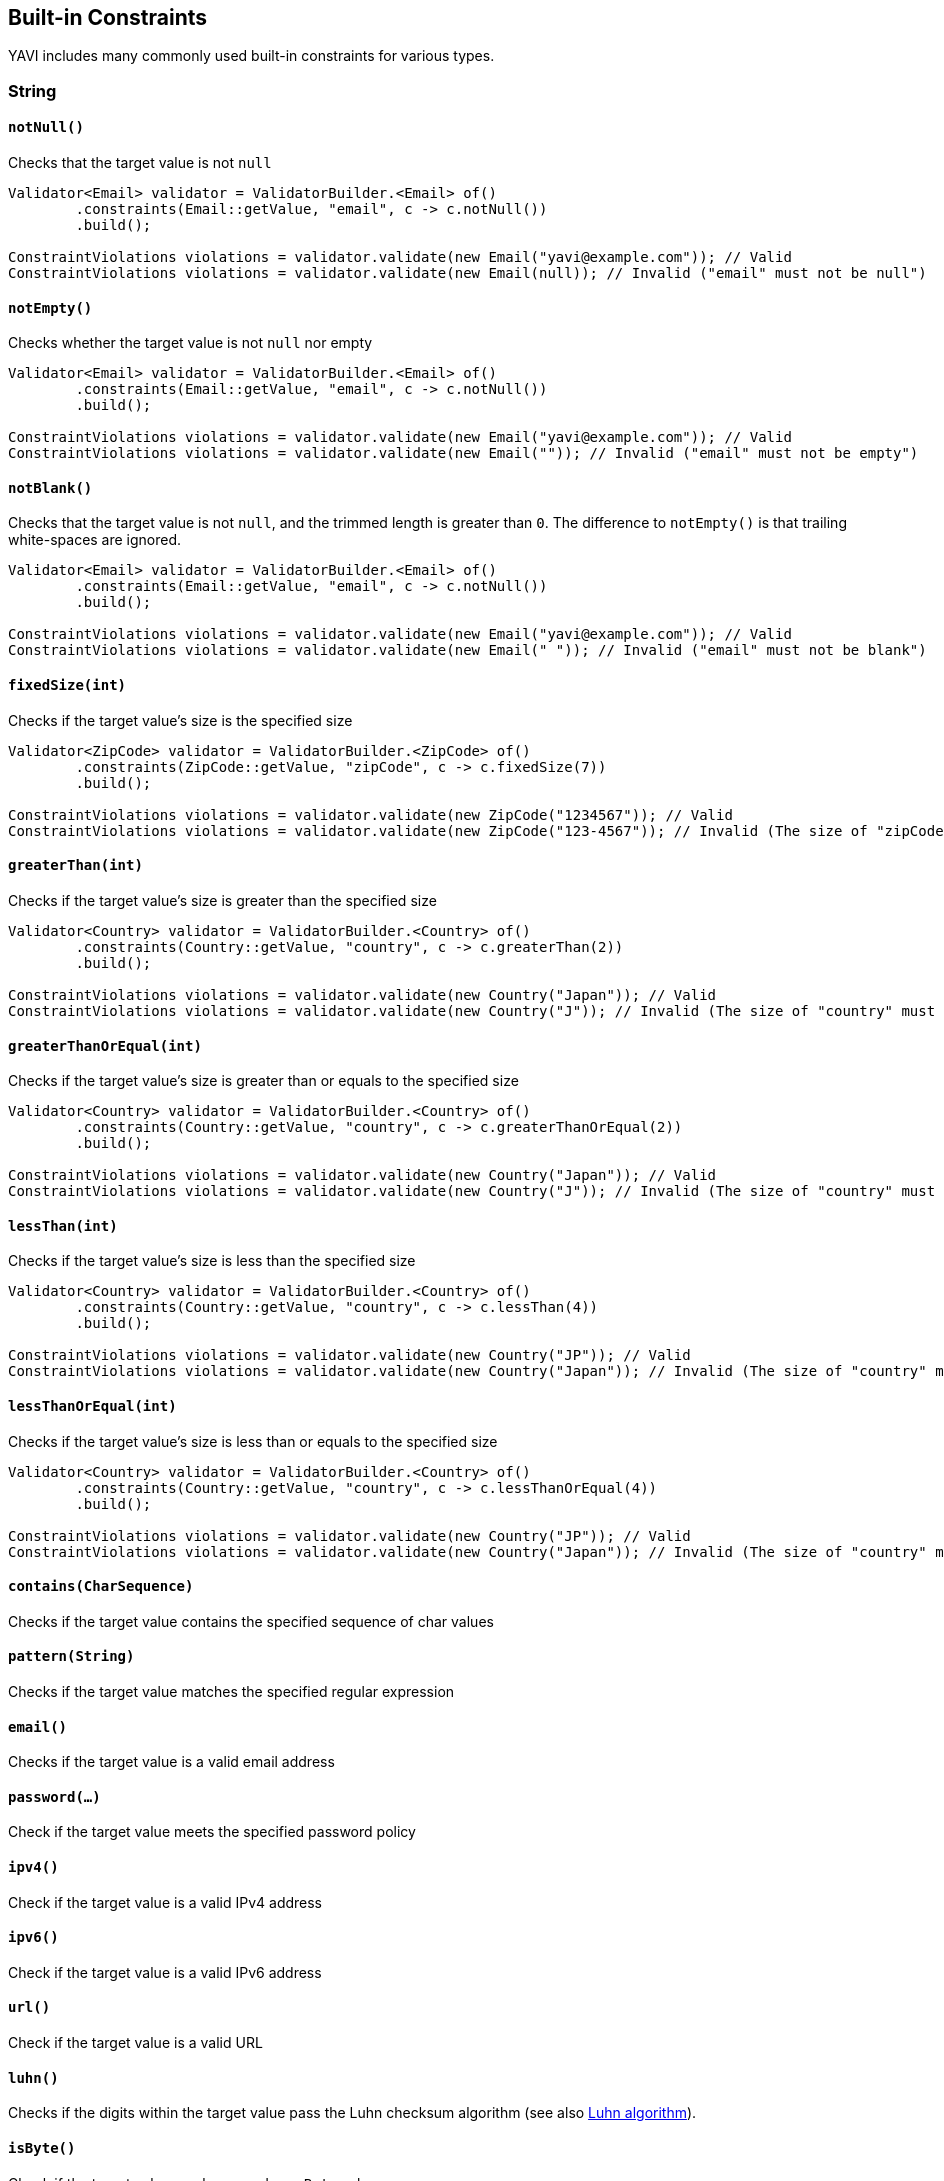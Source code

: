 [[built-in-constraints]]
== Built-in Constraints

YAVI includes many commonly used built-in constraints for various types.

=== String

==== `notNull()`

Checks that the target value is not `null`

[source,java]
----
Validator<Email> validator = ValidatorBuilder.<Email> of()
        .constraints(Email::getValue, "email", c -> c.notNull())
        .build();

ConstraintViolations violations = validator.validate(new Email("yavi@example.com")); // Valid
ConstraintViolations violations = validator.validate(new Email(null)); // Invalid ("email" must not be null")
----

==== `notEmpty()`

Checks whether the target value is not `null` nor empty

[source,java]
----
Validator<Email> validator = ValidatorBuilder.<Email> of()
        .constraints(Email::getValue, "email", c -> c.notNull())
        .build();

ConstraintViolations violations = validator.validate(new Email("yavi@example.com")); // Valid
ConstraintViolations violations = validator.validate(new Email("")); // Invalid ("email" must not be empty")
----

==== `notBlank()`

Checks that the target value is not `null`, and the trimmed length is greater than `0`. The difference to `notEmpty()` is that trailing white-spaces are ignored.

[source,java]
----
Validator<Email> validator = ValidatorBuilder.<Email> of()
        .constraints(Email::getValue, "email", c -> c.notNull())
        .build();

ConstraintViolations violations = validator.validate(new Email("yavi@example.com")); // Valid
ConstraintViolations violations = validator.validate(new Email(" ")); // Invalid ("email" must not be blank")
----

==== `fixedSize(int)`

Checks if the target value's size is the specified size

[source,java]
----
Validator<ZipCode> validator = ValidatorBuilder.<ZipCode> of()
        .constraints(ZipCode::getValue, "zipCode", c -> c.fixedSize(7))
        .build();

ConstraintViolations violations = validator.validate(new ZipCode("1234567")); // Valid
ConstraintViolations violations = validator.validate(new ZipCode("123-4567")); // Invalid (The size of "zipCode" must be 7. The given size is 8")
----

==== `greaterThan(int)`

Checks if the target value's size is greater than the specified size

[source,java]
----
Validator<Country> validator = ValidatorBuilder.<Country> of()
        .constraints(Country::getValue, "country", c -> c.greaterThan(2))
        .build();

ConstraintViolations violations = validator.validate(new Country("Japan")); // Valid
ConstraintViolations violations = validator.validate(new Country("J")); // Invalid (The size of "country" must be greater than 2. The given size is 1")
----

==== `greaterThanOrEqual(int)`

Checks if the target value's size is greater than or equals to the specified size

[source,java]
----
Validator<Country> validator = ValidatorBuilder.<Country> of()
        .constraints(Country::getValue, "country", c -> c.greaterThanOrEqual(2))
        .build();

ConstraintViolations violations = validator.validate(new Country("Japan")); // Valid
ConstraintViolations violations = validator.validate(new Country("J")); // Invalid (The size of "country" must be greater than or equal to 2. The given size is 1")
----

==== `lessThan(int)`

Checks if the target value's size is less than the specified size

[source,java]
----
Validator<Country> validator = ValidatorBuilder.<Country> of()
        .constraints(Country::getValue, "country", c -> c.lessThan(4))
        .build();

ConstraintViolations violations = validator.validate(new Country("JP")); // Valid
ConstraintViolations violations = validator.validate(new Country("Japan")); // Invalid (The size of "country" must be less than 4. The given size is 5")
----

==== `lessThanOrEqual(int)`

Checks if the target value's size is less than or equals to the specified size

[source,java]
----
Validator<Country> validator = ValidatorBuilder.<Country> of()
        .constraints(Country::getValue, "country", c -> c.lessThanOrEqual(4))
        .build();

ConstraintViolations violations = validator.validate(new Country("JP")); // Valid
ConstraintViolations violations = validator.validate(new Country("Japan")); // Invalid (The size of "country" must be less than or equal to to 4. The given size is 5")
----

==== `contains(CharSequence)`

Checks if the target value contains the specified sequence of char values

==== `pattern(String)`

Checks if the target value matches the specified regular expression

==== `email()`

Checks if the target value is a valid email address

==== `password(...)`

Check if the target value meets the specified password policy

==== `ipv4()`

Check if the target value is a valid IPv4 address

==== `ipv6()`

Check if the target value is a valid IPv6 address

==== `url()`

Check if the target value is a valid URL

==== `luhn()`

Checks if the digits within the target value pass the Luhn checksum algorithm (see also http://en.wikipedia.org/wiki/Luhn_algorithm[Luhn algorithm]).

==== `isByte()`

Check if the target value can be parsed as a `Byte` value

==== `isShort()`

Check if the target value can be parsed as a `Short` value

==== `isInteger()`

Check if the target value can be parsed as an `Integer` value

==== `isLong()`

Check if the target value can be parsed as a `Long` value

==== `isFloat()`

Check if the target value can be parsed as a `Float` value

==== `isDouble()`

Check if the target value can be parsed as a `Double` value

==== `isBigInteger()`

Check if the target value can be parsed as a `BigInteger` value

==== `isBigDecimal()`

Check if the target value can be parsed as a `BigDecimal` value

==== `codePoints(...)`

==== `normalizer(Normalizer.Form)`

==== `variant(...)`

==== `asByteArray()`

==== `emoji()`

=== Integer/Short/Long/Charactor/Byte/Float/Long

=== BigInteger/BigDecimal

=== Boolean

=== Object

=== List/Array/Map